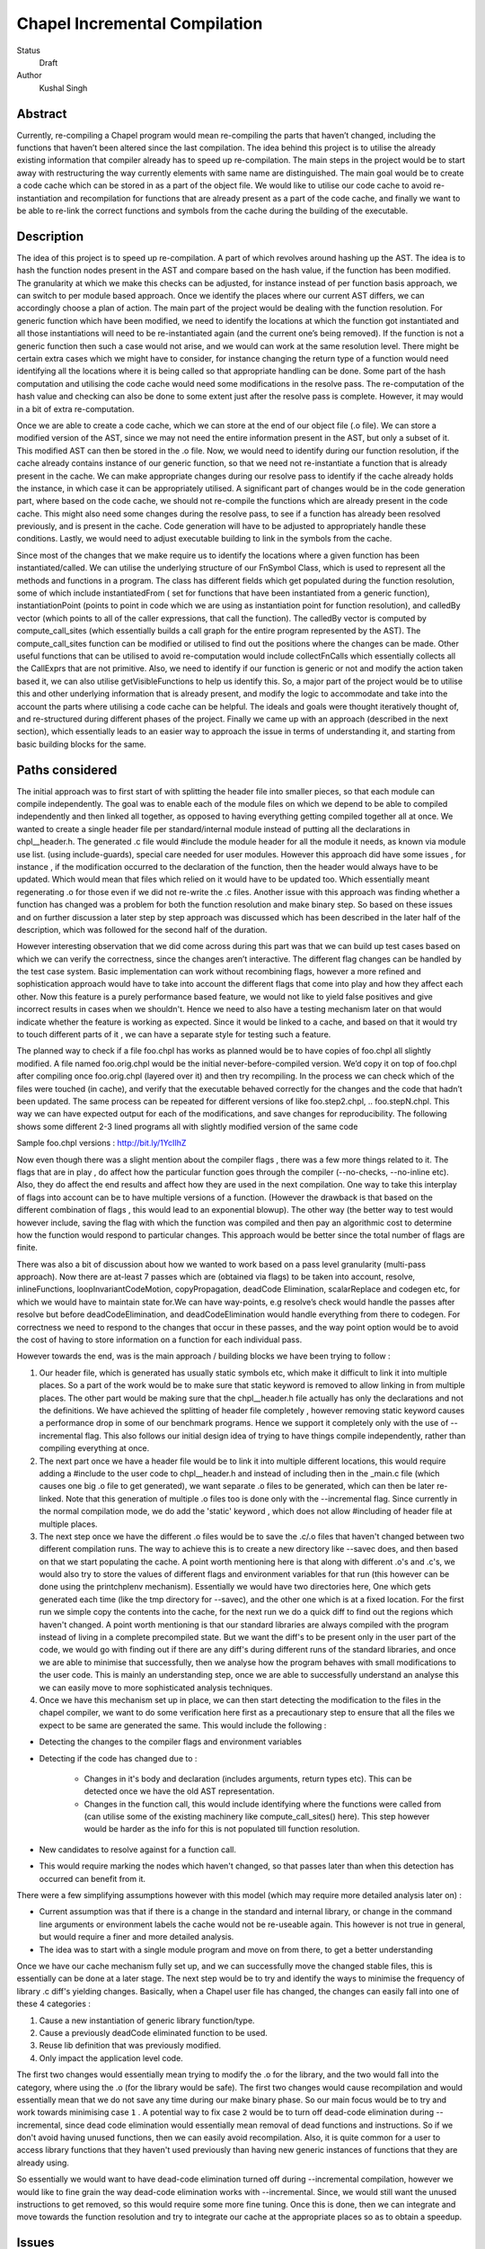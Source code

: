 Chapel Incremental Compilation
==============================

Status
  Draft

Author
  Kushal Singh

Abstract
--------

Currently, re-compiling a Chapel program would mean re-compiling the parts that haven’t changed, including the functions that haven’t been altered since the last compilation. The idea behind this project is to utilise the already existing information that compiler already has to speed up re-compilation. The main steps in the project would be to start away with restructuring the way currently elements with same name are distinguished. The main goal would be to create a code cache which can be stored in as a part of the object file. We would like to utilise our code cache to avoid re-instantiation and recompilation for functions that are already present as a part of the code cache, and finally we want to be able to re-link the correct functions and symbols from the cache during the building of the executable.


Description
-----------

The idea of this project is to speed up re-compilation. A part of which revolves around hashing up the AST. The idea is to  hash the function nodes present in the AST and compare based on the hash value, if the function has been modified. The granularity at which we make this checks can be adjusted, for instance instead of per function basis approach, we can switch to per module based approach. Once we identify the places where our current AST differs, we can accordingly choose a plan of action. The main part of the project would be dealing with the function resolution. For  generic function which have been modified, we need to identify the locations at which the function got instantiated and all those instantiations will need to be re-instantiated again (and the current one’s being removed). If the function is not a generic function then such a case would not arise, and we would can work at the same resolution level. There might be certain extra cases which we might have to consider, for instance changing the return type of a function would need identifying all the locations where it is being called so that appropriate handling can be done. Some part of the hash computation and utilising the code cache would need some modifications in the resolve pass. The re-computation of the hash value and checking can also be done to some extent just after the resolve pass is complete. However, it may would in a bit of extra re-computation.

Once we are able to create a code cache, which we can store at the end of our object file (.o file). We can store a modified version of the AST, since we may not need the entire information present in the AST, but only a subset of it. This modified AST can then be stored in the .o file. Now, we would need to identify during our function resolution, if the cache already contains instance of our generic function, so that we need not re-instantiate a function that is already present in the cache. We can make appropriate changes during our resolve pass to identify if the cache already holds the instance, in which case it can be appropriately utilised.  A significant part of changes would be in the code generation part, where based on the code cache, we should not re-compile the functions which are already present in the code cache. This might also need some changes during the resolve pass, to see if a function has already been resolved previously, and is present in the cache. Code generation will have to be adjusted to appropriately handle these conditions. Lastly, we would need to adjust executable building to link in the symbols from the cache.

Since most of the changes that we make require us to identify the locations where a given function has been instantiated/called. We can utilise the underlying structure of our FnSymbol Class, which is used to represent all the methods and functions in a program. The class has different fields which get populated during the function resolution, some of which include instantiatedFrom ( set for functions that have been instantiated from a generic function), instantiationPoint (points to point in code which we are using as instantiation point for function resolution), and calledBy vector (which points to all of the caller expressions, that call the function). The calledBy vector is computed by compute_call_sites (which essentially builds a call graph for the entire program represented by the AST). The compute_call_sites function can be modified or utilised to find out the positions where the changes can be made. Other useful functions that can be utilised to avoid re-computation would include collectFnCalls which essentially collects all the CallExprs that are not primitive. Also, we need to identify if our function is generic or not and modify the action taken based it, we can also utilise getVisibleFunctions to help us identify this. So, a major part of the project would be to utilise this and other underlying information that is already present, and modify the logic to accommodate and take into the account the parts where utilising a code cache can be helpful. The ideals and goals were thought iteratively thought of, and re-structured during different phases of the project. Finally we came up with an approach (described in the next section), which essentially leads to an easier way to approach the issue in terms of understanding it, and starting from basic building blocks for the same.


Paths considered
----------------

The initial approach was to first start of with splitting the header file into smaller pieces, so that each module can compile independently. The goal was to enable each of the module files on which we depend to be able to compiled independently and then linked all together, as opposed to having everything getting compiled together all at once. We wanted to create a single header file per standard/internal module instead of putting all the declarations in chpl__header.h. The generated .c file would #include the module header for all the module it needs, as known via module use list. (using include-guards), special care needed for user modules. However this approach did have some issues , for instance , if the modification occurred to the declaration of the function, then the header would always have to be updated. Which would mean that files which relied on it would have to be updated too. Which essentially meant regenerating .o  for those even if we did not re-write the .c files. Another issue with this approach was finding whether a function has changed was a problem for both the function resolution and make binary step. So based on these issues and on further discussion a later step by step approach was discussed which has been described in the later half of the description, which was followed for the second half of the duration.

However interesting observation that we did come across during this part was that we can build up test cases based on which we can verify the correctness, since the changes aren’t interactive. The different flag changes can be handled by the test case system. Basic implementation can work without recombining flags, however a more refined and sophistication approach would have to take into account the different flags that come into play and how they affect each other. Now this feature is a purely performance based feature, we would not like to yield false positives and give incorrect results in cases when we shouldn't. Hence we need to also have a testing mechanism later on that would indicate whether the feature is working as expected. Since it would be linked to a cache, and based on that it would try to touch different parts of it , we can have a separate style for testing such a feature.

The planned way to check if a file foo.chpl has works as planned would be to have copies of foo.chpl all slightly modified. A file named foo.orig.chpl would be the initial never-before-compiled version. We’d copy it on top of foo.chpl after compiling once foo.orig.chpl (layered over it) and then try recompiling. In the process we can check which of the files were touched (in cache), and verify that the executable behaved correctly for the changes and the code that hadn’t been updated. The same process can be repeated for different versions of like foo.step2.chpl, .. foo.stepN.chpl.
This way we can have expected output for each of the modifications, and save changes for reproducibility. The following shows some different 2-3 lined programs all with slightly modified version of the same code

Sample foo.chpl versions : http://bit.ly/1YcIIhZ 

Now even though there was a slight mention about the compiler flags , there was a few more things related to it. The flags that are in play , do affect how the particular function goes through the compiler (--no-checks, --no-inline etc). Also, they do affect the end results and affect how they are used in the next compilation. One way to take this interplay of flags into account can be to have multiple versions of a function. (However the drawback is that based on the different combination of flags , this would lead to an exponential blowup). The other way (the better way to test would however include, saving the flag with which the function was compiled and then pay an algorithmic cost to determine how the function would respond to particular changes. This approach would be better since the total number of flags are finite.

There was also a bit of discussion about how we wanted to work based on a pass level granularity (multi-pass approach). Now there are at-least 7 passes which are (obtained via flags) to be taken into account, resolve, inlineFunctions, loopInvariantCodeMotion, copyPropagation, deadCode Elimination, scalarReplace and codegen etc, for which we would have to maintain state for.We can have way-points, e.g resolve’s check would handle the passes after resolve but before deadCodeElimination, and deadCodeElimination would handle everything from there to codegen. For correctness we need to respond to the changes that occur in these passes, and the way point option would be to avoid the cost of having to store information on a function for each individual pass.

However towards the end, was is the main approach / building blocks we have been trying to
follow :

1) Our header file, which is generated has usually static symbols etc, which make it difficult to link it into multiple places. So a part of the work would be to make sure that static keyword is removed to allow linking in from multiple places. The other part would be making sure that the chpl__header.h file actually has only the declarations and not the definitions. We have achieved the splitting of header file completely , however removing static keyword causes a performance drop in some of our benchmark programs. Hence we support it completely only with the use of --incremental flag. This also follows our initial design idea of trying to have things compile independently, rather than compiling everything at once.

2) The next part once we have a header file would be to link it into multiple different locations, this would require adding a #include to the user code to chpl__header.h and instead of including then in the _main.c  file (which causes one big .o file to get generated), we want separate .o files to be generated, which can then be later re-linked. Note that this generation of multiple .o files too is done only with the --incremental flag. Since currently in the normal compilation mode, we do add the 'static' keyword , which does not allow #including of header file at multiple places.

3) The next step once we have the different .o files would be to save the .c/.o files that haven't changed between two different compilation runs. The way to achieve this is to create a new directory like --savec does, and then based on that we start populating the cache. A point worth mentioning here is that along with different .o's and .c's, we would also try to store the values of different flags and environment variables for that run (this however can be done using the printchplenv mechanism). Essentially we would have two directories here, One which gets generated each time (like the tmp directory for --savec), and the other one which is at a fixed location. For the first run we simple copy the contents into the cache, for the next run we do a quick diff to find out the regions which haven't changed. A point worth mentioning is that our standard libraries are always compiled with the program instead of living in a complete precompiled state. But we want the diff's to be present only in the user part of the code, we would go with finding out if there are any diff's during different runs of the standard libraries, and once we are able to minimise that successfully, then we analyse how the program behaves with small modifications to the user code. This is mainly an understanding step, once we are able to successfully understand an analyse this we can easily move to more sophisticated analysis techniques.

4) Once we have this mechanism set up in place, we can then start detecting the modification to the files in the chapel compiler, we want to do some verification here first as a precautionary step to ensure that all the files we expect to be same are generated the same. This would include the following :

* Detecting the changes to the compiler flags and environment variables
* Detecting if the code has changed due to :

    * Changes in it's body and declaration (includes arguments, return types  etc). This can be detected once we have the old AST representation.
    * Changes in the function call, this would include identifying where the functions were called from (can utilise some of the existing machinery like compute_call_sites() here). This step however would be harder as the info for this is not populated till function resolution.

* New candidates to resolve against for a function call.
* This would require marking the nodes which haven't changed, so that passes later than when this detection has occurred can benefit from it.

There were a few simplifying assumptions however with this model (which may require more detailed analysis later on) :

* Current assumption was that if there is a change in the standard and internal library, or change in the command line arguments or environment labels the cache would not be re-useable again. This however is not true in general, but would require a finer and more detailed analysis.

*  The idea was to start with a single module program and move on from there, to get a better understanding

Once we have our cache mechanism fully set up, and we can successfully move the changed stable files, this is essentially can be done at a later stage. The next step would be to try and identify the ways to minimise the frequency of library .c diff's yielding changes. Basically, when a Chapel user file has changed, the changes can easily fall into one of these 4 categories :

1) Cause a new instantiation of generic library function/type.
2) Cause a previously deadCode eliminated function to be used.
3) Reuse lib definition that was previously modified.
4) Only impact the application level code.

The first two changes would essentially mean trying to modify the .o for the library, and the two would fall into the category, where using the .o (for the library would be safe). The first two changes would cause recompilation and would essentially mean that we do not save any time during our make binary phase. So our main focus would be to try and work towards minimising case ``1`` . A potential way to fix case ``2`` would be to turn off dead-code elimination during --incremental, since dead code elimination would essentially mean removal of dead functions and instructions. So if we don't avoid having unused functions, then we can easily avoid recompilation. Also, it is quite common for a user to access library functions that they haven't used previously than having new generic instances of functions that they are already using.

So essentially we would want to have dead-code elimination turned off during --incremental compilation, however we would like to fine grain the way dead-code elimination works with --incremental. Since, we would still want the unused instructions to get removed, so this would require some more fine tuning. Once this is done, then we can integrate and move towards the function resolution and try to integrate our cache at the appropriate places so as to obtain a speedup.


Issues
------
* Currently the way splitting of header files is done is some slight issues in terms of performance. For instance the way the header file is generated with --incremental and with --no-incremental is different. Without the --incremental flag, the header file is a true header file and can be included in any of the user module,and hence allows for separate compilation for each of the file (generation of separate .o's which can be linked later on). But due to performance degradation after removing static keyword, the static keyword was added again to the normal compilation (without --incremental) which essentially means that these files are not header files in the true sense (since they cannot be essentially be included in multiple places). Another issue worth mentioning with the header file for --incremental is that included external header files, which are not true headers (contain function definitions , variable definitions etc in them) cause problem, and do not allow the inclusion of our header file into multiple places. Solving this problem may need a different approach to either the way the header file is split or and the way external header files are included.
* An issue with the approach suggested earlier is the part where we try to minimise the diff's b/w two runs of the same code. For smaller programs the main area where the programs differ is at the virtual method table. The reason behind this is the reordering of different groups of functions in the vmtable. Now one can suggest that the ideal way to go about this issue would be to try and sort the entries , however the entries in virtual method table do require an ordering (same functions should be at same locations for different modules). So the way we tried to solve this way to build up a custom sorting routine which takes into account the position of the previously encountered symbols with a similar name, but this again had some issues since the order in which we obtain the modules in codegen (after sorting) is different from the order in which we get it in functionResolution. This essentially then requires us to also first order the entries based on the modules. Currently, the work is being done to complete this entire sorting routine. Now once this is taken care of , there are some other problems for larger programs. For instance for larger programs apart from different modules there are also independent code blocks which switch their order. And the order in which different structs etc are present (which are independent) do also change their order. This part requires a more deeper understanding of why this happens, and as of now it is being looked into.
* As mentioned previously a part of our approach was trying to disable dead code elimination at later stages (so as to allow functions user to use another library function which he may not have used earlier) , however there is a drawback to this approach , since the way we have our function resolution and other checks is we only try to do further error handling (complete checks) on functions which actually get called in the code. So the user may try to include a new function , but it may so happen the during our previous analysis we skipped more thorough checks, and so when the user uses the function he may encounter an error (which essentially he shouldn't), and based on this issue we did try to find another approach, involving minimising the diff's and having a look at the difference and modifications that take place to a generic instance with change in parameters. Due to the issue mentioned earlier in trying to minimise the diff's , we still have to make progress along this line.
